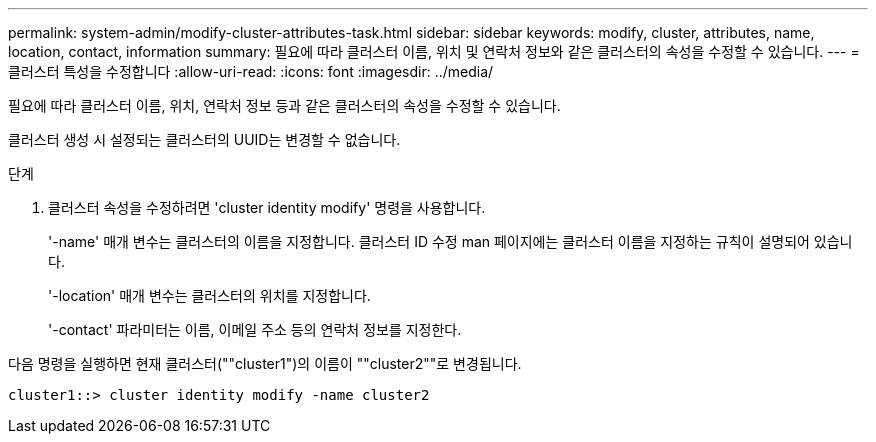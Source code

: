 ---
permalink: system-admin/modify-cluster-attributes-task.html 
sidebar: sidebar 
keywords: modify, cluster, attributes, name, location, contact, information 
summary: 필요에 따라 클러스터 이름, 위치 및 연락처 정보와 같은 클러스터의 속성을 수정할 수 있습니다. 
---
= 클러스터 특성을 수정합니다
:allow-uri-read: 
:icons: font
:imagesdir: ../media/


[role="lead"]
필요에 따라 클러스터 이름, 위치, 연락처 정보 등과 같은 클러스터의 속성을 수정할 수 있습니다.

클러스터 생성 시 설정되는 클러스터의 UUID는 변경할 수 없습니다.

.단계
. 클러스터 속성을 수정하려면 'cluster identity modify' 명령을 사용합니다.
+
'-name' 매개 변수는 클러스터의 이름을 지정합니다. 클러스터 ID 수정 man 페이지에는 클러스터 이름을 지정하는 규칙이 설명되어 있습니다.

+
'-location' 매개 변수는 클러스터의 위치를 지정합니다.

+
'-contact' 파라미터는 이름, 이메일 주소 등의 연락처 정보를 지정한다.



다음 명령을 실행하면 현재 클러스터(""cluster1")의 이름이 ""cluster2""로 변경됩니다.

[listing]
----
cluster1::> cluster identity modify -name cluster2
----